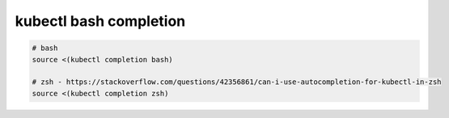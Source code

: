 kubectl bash completion
=======================

.. code-block:: bash

  # bash
  source <(kubectl completion bash)

  # zsh - https://stackoverflow.com/questions/42356861/can-i-use-autocompletion-for-kubectl-in-zsh
  source <(kubectl completion zsh)
